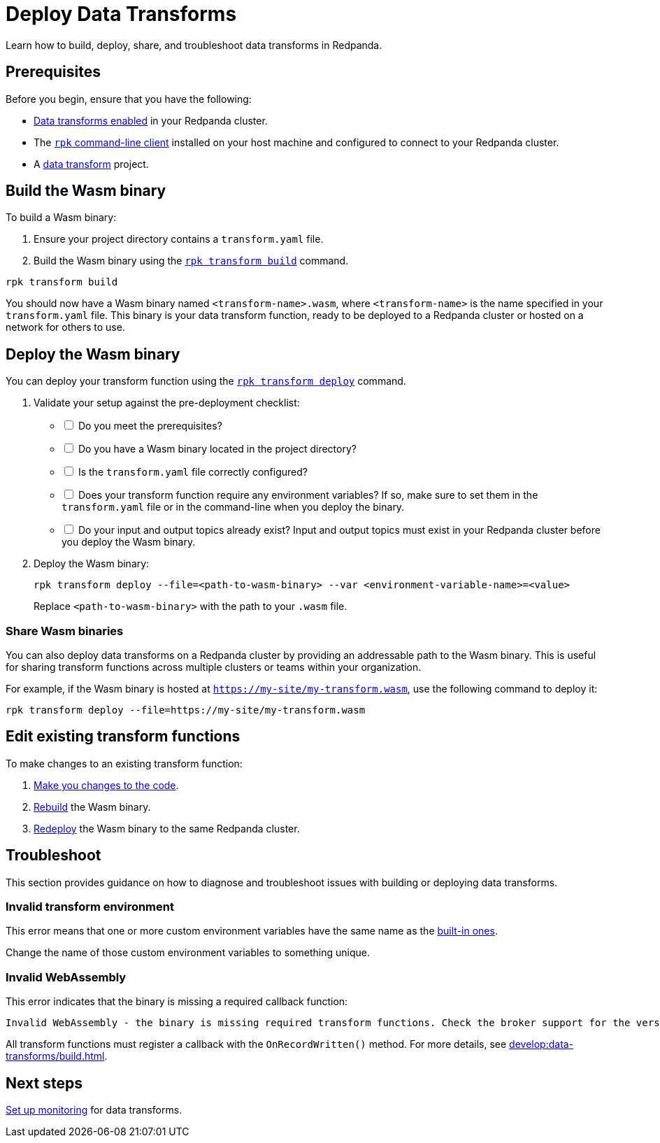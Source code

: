 = Deploy Data Transforms
:description: Learn how to build, deploy, share, and troubleshoot data transforms in Redpanda.
:page-categories: Development, Stream Processing, Data Transforms

{description}

== Prerequisites

Before you begin, ensure that you have the following:

- xref:develop:data-transforms/configure.adoc#enable-transforms[Data transforms enabled] in your Redpanda cluster.
- The xref:get-started:rpk-install.adoc[`rpk` command-line client] installed on your host machine and configured to connect to your Redpanda cluster.
- A xref:develop:data-transforms/build.adoc[data transform] project.

[[build]]
== Build the Wasm binary

To build a Wasm binary:

1. Ensure your project directory contains a `transform.yaml` file.
2. Build the Wasm binary using the xref:reference:rpk/rpk-transform/rpk-transform-build.adoc[`rpk transform build`] command.

[source,bash]
----
rpk transform build
----

You should now have a Wasm binary named `<transform-name>.wasm`, where `<transform-name>` is the name specified in your `transform.yaml` file. This binary is your data transform function, ready to be deployed to a Redpanda cluster or hosted on a network for others to use.

[[deploy]]
== Deploy the Wasm binary

You can deploy your transform function using the xref:reference:rpk/rpk-transform/rpk-transform-deploy.adoc[`rpk transform deploy`] command.

. Validate your setup against the pre-deployment checklist:
+
[%interactive]
- [ ] Do you meet the prerequisites?
- [ ] Do you have a Wasm binary located in the project directory?
- [ ] Is the `transform.yaml` file correctly configured?
- [ ] Does your transform function require any environment variables? If so, make sure to set them in the `transform.yaml` file or in the command-line when you deploy the binary.
- [ ] Do your input and output topics already exist? Input and output topics must exist in your Redpanda cluster before you deploy the Wasm binary.

. Deploy the Wasm binary:
+
[source,bash]
----
rpk transform deploy --file=<path-to-wasm-binary> --var <environment-variable-name>=<value>
----
+
Replace `<path-to-wasm-binary>` with the path to your `.wasm` file.

=== Share Wasm binaries

You can also deploy data transforms on a Redpanda cluster by providing an addressable path to the Wasm binary. This is useful for sharing transform functions across multiple clusters or teams within your organization.

For example, if the Wasm binary is hosted at `https://my-site/my-transform.wasm`, use the following command to deploy it:

[source,bash]
----
rpk transform deploy --file=https://my-site/my-transform.wasm
----

== Edit existing transform functions

To make changes to an existing transform function:

. xref:develop:data-transforms/build.adoc[Make you changes to the code].
. <<build, Rebuild>> the Wasm binary.
. <<deploy, Redeploy>> the Wasm binary to the same Redpanda cluster.

== Troubleshoot

This section provides guidance on how to diagnose and troubleshoot issues with building or deploying data transforms.

=== Invalid transform environment

This error means that one or more custom environment variables have the same name as the xref:develop:data-transforms/configure.adoc#built-in[built-in ones].

Change the name of those custom environment variables to something unique.

=== Invalid WebAssembly

This error indicates that the binary is missing a required callback function:

[.no-copy]
----
Invalid WebAssembly - the binary is missing required transform functions. Check the broker support for the version of the data transforms SDK being used.
----

All transform functions must register a callback with the `OnRecordWritten()` method. For more details, see xref:develop:data-transforms/build.adoc[].

== Next steps

xref:develop:data-transforms/monitor.adoc[Set up monitoring] for data transforms.